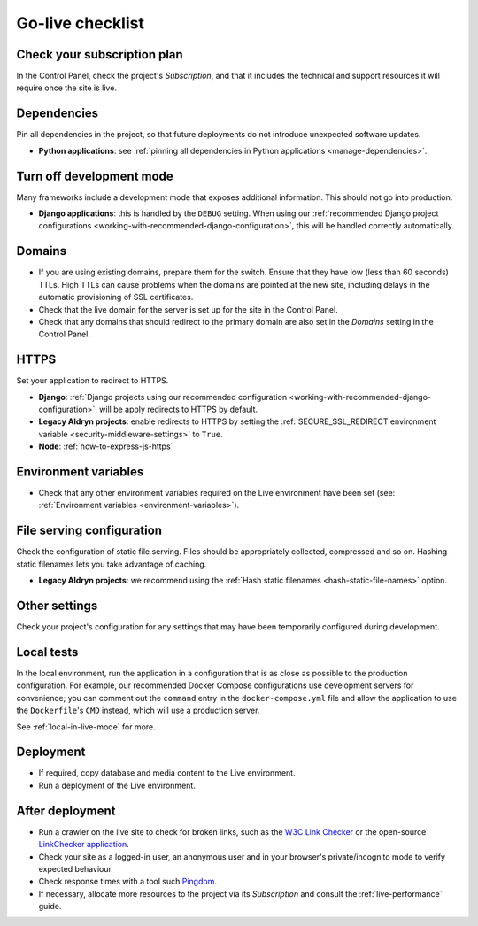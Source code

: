 ..  _live-checklist:

Go-live checklist
================================

Check your subscription plan
----------------------------

In the Control Panel, check the project's *Subscription*, and that it includes the technical and support resources it
will require once the site is live.


Dependencies
------------

Pin all dependencies in the project, so that future deployments do not introduce unexpected software updates.

* **Python applications**: see :ref:`pinning all dependencies in Python applications <manage-dependencies>`.


Turn off development mode
----------------------------------------

Many frameworks include a development mode that exposes additional information. This should not go into production.

* **Django applications**: this is handled by the ``DEBUG`` setting. When using our :ref:`recommended Django project
  configurations <working-with-recommended-django-configuration>`, this will be handled correctly automatically.


Domains
-------

* If you are using existing domains, prepare them for the switch. Ensure that they have low (less than 60 seconds)
  TTLs. High TTLs can cause problems when the domains are pointed at the new site, including delays in the automatic
  provisioning of SSL certificates.
* Check that the live domain for the server is set up for the site in the Control Panel.
* Check that any domains that should redirect to the primary domain are also set in the *Domains* setting in the
  Control Panel.


HTTPS
-----

Set your application to redirect to HTTPS.

* **Django**: :ref:`Django projects using our recommended configuration
  <working-with-recommended-django-configuration>`, will be apply redirects to HTTPS by default.
* **Legacy Aldryn projects**: enable redirects to HTTPS by setting the :ref:`SECURE_SSL_REDIRECT environment
  variable <security-middleware-settings>` to ``True``.
* **Node**: :ref:`how-to-express-js-https`


Environment variables
---------------------

* Check that any other environment variables required on the Live environment have been set (see: :ref:`Environment
  variables <environment-variables>`).


File serving configuration
--------------------------

Check the configuration of static file serving. Files should be appropriately collected, compressed and so on. Hashing
static filenames lets you take advantage of caching.

* **Legacy Aldryn projects**: we recommend using the :ref:`Hash static filenames <hash-static-file-names>` option.


Other settings
--------------

Check your project's configuration for any settings that may have been temporarily configured during development.


Local tests
------------

In the local environment, run the application in a configuration that is as close as possible to the production
configuration. For example, our recommended Docker Compose configurations use development servers for convenience; you
can comment out the ``command`` entry in the ``docker-compose.yml`` file and allow the application to use the
``Dockerfile``'s ``CMD`` instead, which will use a production server.

See :ref:`local-in-live-mode` for more.


Deployment
----------

* If required, copy database and media content to the Live environment.
* Run a deployment of the Live environment.


After deployment
----------------

* Run a crawler on the live site to check for broken links, such as the `W3C Link Checker
  <https://validator.w3.org/checklink>`_ or the open-source `LinkChecker application
  <https://wummel.github.io/linkchecker/>`_.
* Check your site as a logged-in user, an anonymous user and in your browser's private/incognito
  mode to verify expected behaviour.
* Check response times with a tool such `Pingdom <https://tools.pingdom.com>`_.
* If necessary, allocate more resources to the project via its *Subscription* and consult the
  :ref:`live-performance` guide.
